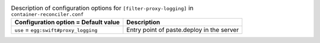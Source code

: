 ..
  Warning: Do not edit this file. It is automatically generated and your
  changes will be overwritten. The tool to do so lives in the
  openstack-doc-tools repository.

.. list-table:: Description of configuration options for ``[filter-proxy-logging]`` in ``container-reconciler.conf``
   :header-rows: 1
   :class: config-ref-table

   * - Configuration option = Default value
     - Description
   * - ``use`` = ``egg:swift#proxy_logging``
     - Entry point of paste.deploy in the server
